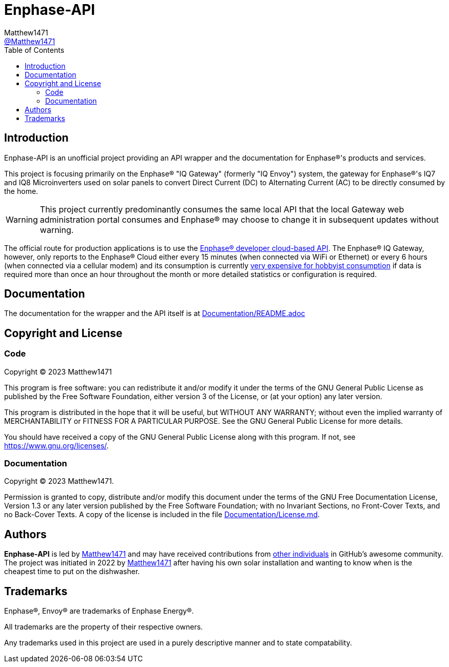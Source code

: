 = Enphase-API
:toc:
Matthew1471 <https://github.com/matthew1471[@Matthew1471]>;

// Document Settings:

// Set the ID Prefix and ID Separators to be consistent with GitHub so links work irrespective of rendering platform. (https://docs.asciidoctor.org/asciidoc/latest/sections/id-prefix-and-separator/)
:idprefix:
:idseparator: -

// Any code examples will be in Python by default.
:source-language: python

ifndef::env-github[:icons: font]

// Set the admonitions to have icons (Github Emojis) if rendered on GitHub (https://blog.mrhaki.com/2016/06/awesome-asciidoctor-using-admonition.html).
ifdef::env-github[]
:status:
:caution-caption: :fire:
:important-caption: :exclamation:
:note-caption: :paperclip:
:tip-caption: :bulb:
:warning-caption: :warning:
endif::[]

// Document Variables:
:release-version: 1.0
:url-org: https://github.com/Matthew1471
:url-repo: {url-org}/Enphase-API
:url-contributors: {url-repo}/graphs/contributors

== Introduction

Enphase-API is an unofficial project providing an API wrapper and the documentation for Enphase(R)'s products and services.

This project is focusing primarily on the Enphase(R) "IQ Gateway" (formerly "IQ Envoy") system, the gateway for Enphase(R)'s IQ7 and IQ8 Microinverters used on solar panels to convert Direct Current (DC) to Alternating Current (AC) to be directly consumed by the home.

WARNING: This project currently predominantly consumes the same local API that the local Gateway web administration portal consumes and Enphase(R) may choose to change it in subsequent updates without warning.

The official route for production applications is to use the https://developer-v4.enphase.com/[Enphase(R) developer cloud-based API]. The Enphase(R) IQ Gateway, however, only reports to the Enphase(R) Cloud either every 15 minutes (when connected via WiFi or Ethernet) or every 6 hours (when connected via a cellular modem) and its consumption is currently https://developer-v4.enphase.com/developer-plans[very expensive for hobbyist consumption] if data is required more than once an hour throughout the month or more detailed statistics or configuration is required.

== Documentation

The documentation for the wrapper and the API itself is at link:Documentation/README.adoc[Documentation/README.adoc]

== Copyright and License

=== Code

Copyright (C) 2023  Matthew1471

This program is free software: you can redistribute it and/or modify
it under the terms of the GNU General Public License as published by
the Free Software Foundation, either version 3 of the License, or
(at your option) any later version.

This program is distributed in the hope that it will be useful,
but WITHOUT ANY WARRANTY; without even the implied warranty of
MERCHANTABILITY or FITNESS FOR A PARTICULAR PURPOSE.  See the
GNU General Public License for more details.

You should have received a copy of the GNU General Public License
along with this program.  If not, see <https://www.gnu.org/licenses/>.


=== Documentation

Copyright (C)  2023  Matthew1471.

Permission is granted to copy, distribute and/or modify this document
under the terms of the GNU Free Documentation License, Version 1.3
or any later version published by the Free Software Foundation;
with no Invariant Sections, no Front-Cover Texts, and no Back-Cover Texts.
A copy of the license is included in the file link:Documentation/License.md[Documentation/License.md].

== Authors

*Enphase-API* is led by https://github.com/Matthew1471[Matthew1471] and may have received contributions from {url-contributors}[other individuals] in GitHub's awesome community.
The project was initiated in 2022 by https://github.com/Matthew1471[Matthew1471] after having his own solar installation and wanting to know when is the cheapest time to put on the dishwasher.

== Trademarks

Enphase(R), Envoy(R) are trademarks of Enphase Energy(R).

All trademarks are the property of their respective owners.

Any trademarks used in this project are used in a purely descriptive manner and to state compatability.